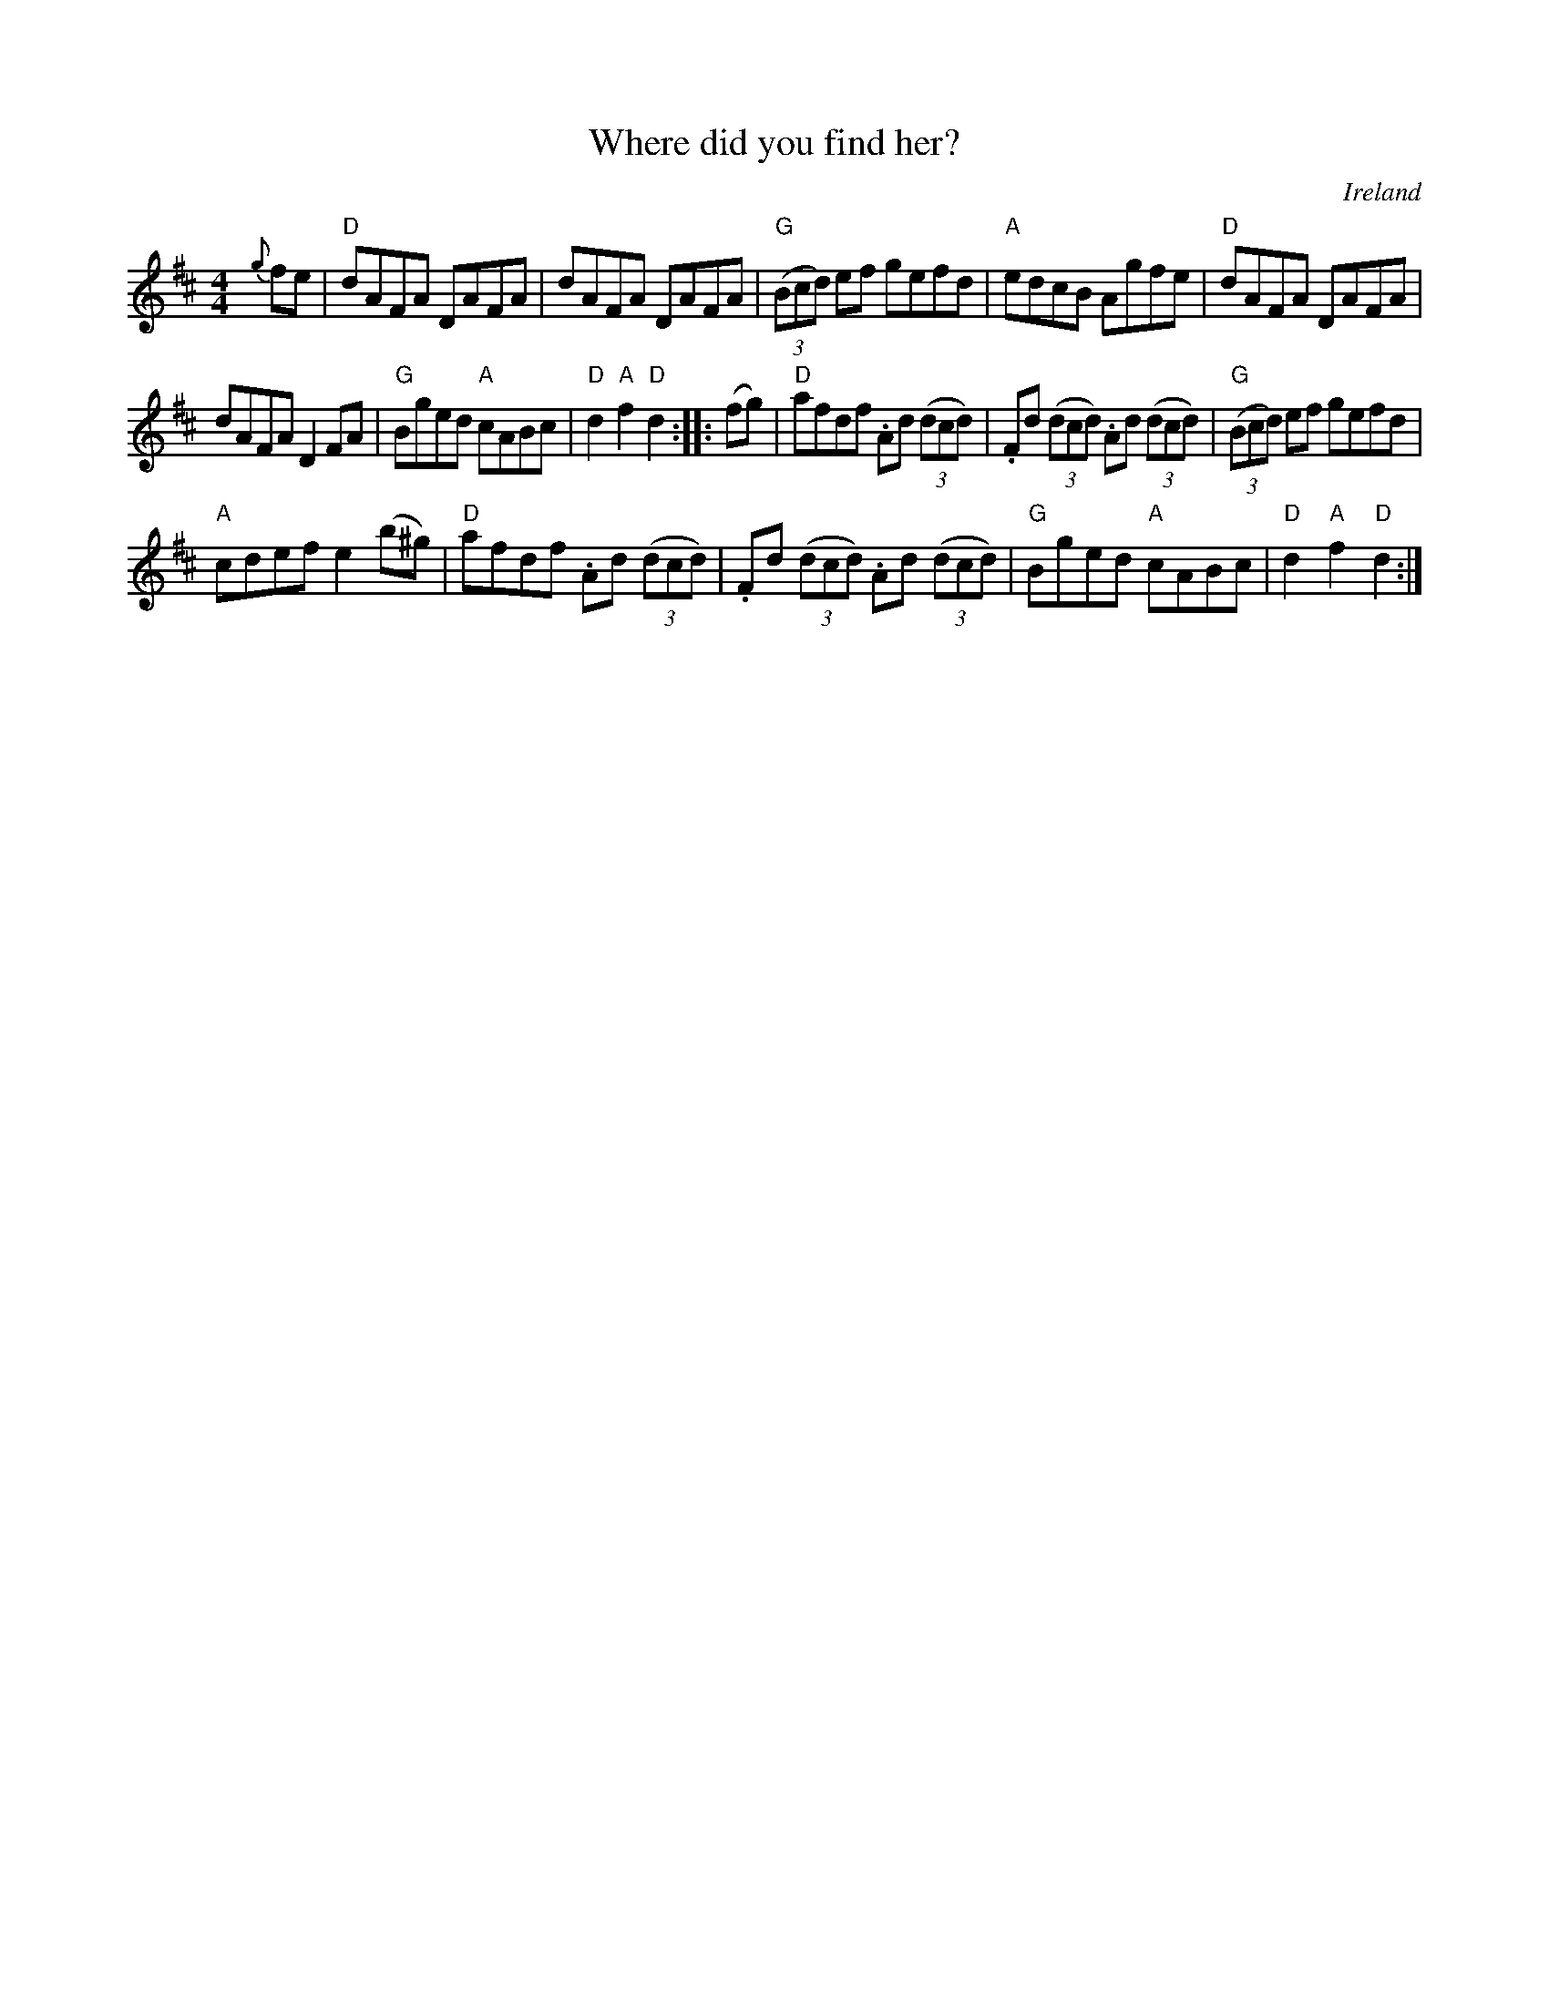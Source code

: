X:523
T:Where did you find her?
R:Hornpipe
O:Ireland
S:O'Neill's
B:O'Neill's 1758
Z:Transcription, rearrangement, chords:Mike Long
M:4/4
L:1/8
K:D
{g}fe|\
"D"dAFA DAFA|dAFA DAFA|"G"(3(Bcd) ef gefd|"A"edcB Agfe|\
"D"dAFA DAFA|
dAFA D2FA|"G"Bged "A"cABc|"D"d2"A"f2 "D"d2:|\
|:(fg)|\
"D"afdf .Ad (3(dcd)|.Fd (3(dcd) .Ad (3(dcd)|"G"(3(Bcd) ef gefd|
"A"cdef e2(b^g)|\
"D"afdf .Ad (3(dcd)|.Fd (3(dcd) .Ad (3(dcd)|"G"Bged "A"cABc|"D"d2"A"f2 "D"d2:|
